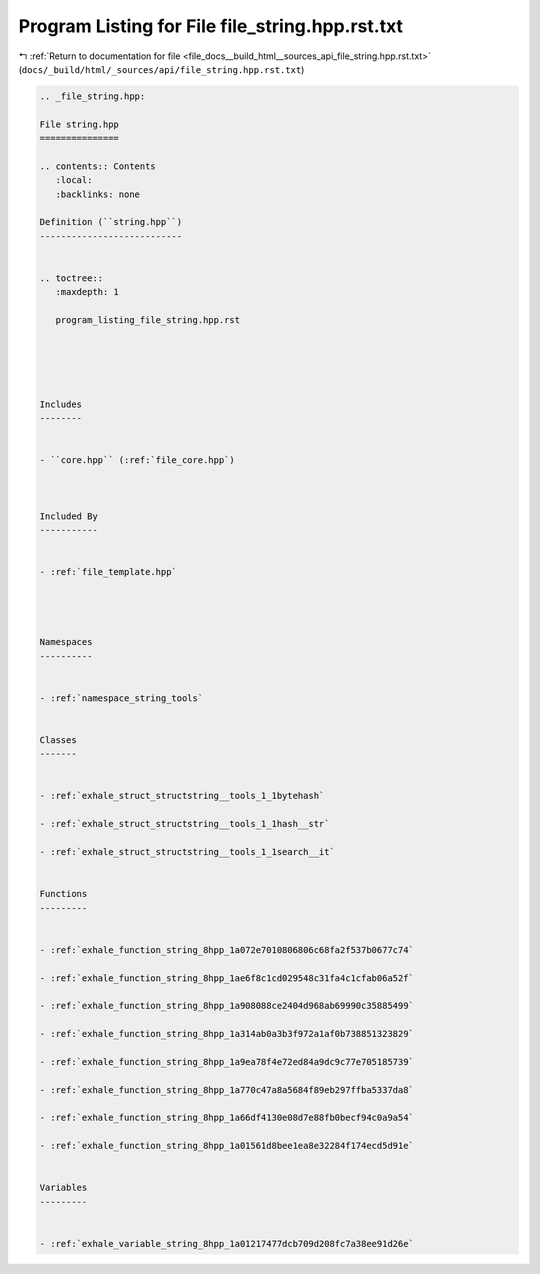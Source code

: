 
.. _program_listing_file_docs__build_html__sources_api_file_string.hpp.rst.txt:

Program Listing for File file_string.hpp.rst.txt
================================================

|exhale_lsh| :ref:`Return to documentation for file <file_docs__build_html__sources_api_file_string.hpp.rst.txt>` (``docs/_build/html/_sources/api/file_string.hpp.rst.txt``)

.. |exhale_lsh| unicode:: U+021B0 .. UPWARDS ARROW WITH TIP LEFTWARDS

.. code-block:: cpp

   
   .. _file_string.hpp:
   
   File string.hpp
   ===============
   
   .. contents:: Contents
      :local:
      :backlinks: none
   
   Definition (``string.hpp``)
   ---------------------------
   
   
   .. toctree::
      :maxdepth: 1
   
      program_listing_file_string.hpp.rst
   
   
   
   
   
   Includes
   --------
   
   
   - ``core.hpp`` (:ref:`file_core.hpp`)
   
   
   
   Included By
   -----------
   
   
   - :ref:`file_template.hpp`
   
   
   
   
   Namespaces
   ----------
   
   
   - :ref:`namespace_string_tools`
   
   
   Classes
   -------
   
   
   - :ref:`exhale_struct_structstring__tools_1_1bytehash`
   
   - :ref:`exhale_struct_structstring__tools_1_1hash__str`
   
   - :ref:`exhale_struct_structstring__tools_1_1search__it`
   
   
   Functions
   ---------
   
   
   - :ref:`exhale_function_string_8hpp_1a072e7010806806c68fa2f537b0677c74`
   
   - :ref:`exhale_function_string_8hpp_1ae6f8c1cd029548c31fa4c1cfab06a52f`
   
   - :ref:`exhale_function_string_8hpp_1a908088ce2404d968ab69990c35885499`
   
   - :ref:`exhale_function_string_8hpp_1a314ab0a3b3f972a1af0b738851323829`
   
   - :ref:`exhale_function_string_8hpp_1a9ea78f4e72ed84a9dc9c77e705185739`
   
   - :ref:`exhale_function_string_8hpp_1a770c47a8a5684f89eb297ffba5337da8`
   
   - :ref:`exhale_function_string_8hpp_1a66df4130e08d7e88fb0becf94c0a9a54`
   
   - :ref:`exhale_function_string_8hpp_1a01561d8bee1ea8e32284f174ecd5d91e`
   
   
   Variables
   ---------
   
   
   - :ref:`exhale_variable_string_8hpp_1a01217477dcb709d208fc7a38ee91d26e`
   
